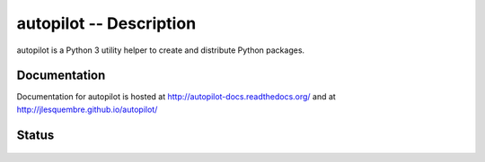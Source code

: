 ==========================
 autopilot -- Description
==========================


autopilot is a Python 3 utility helper to create and distribute Python packages.


Documentation
-------------

Documentation for autopilot is hosted at http://autopilot-docs.readthedocs.org/
and at http://jlesquembre.github.io/autopilot/


Status
------
    .. image:: https://travis-ci.org/jlesquembre/autopilot.svg
        :target: https://travis-ci.org/jlesquembre/autopilot

..
    .. image:: https://coveralls.io/repos/jlesquembre/autopilot.png?branch=master
        :target: https://coveralls.io/r/jlesquembre/autopilot?branch=master
        :alt: Coverage Status



